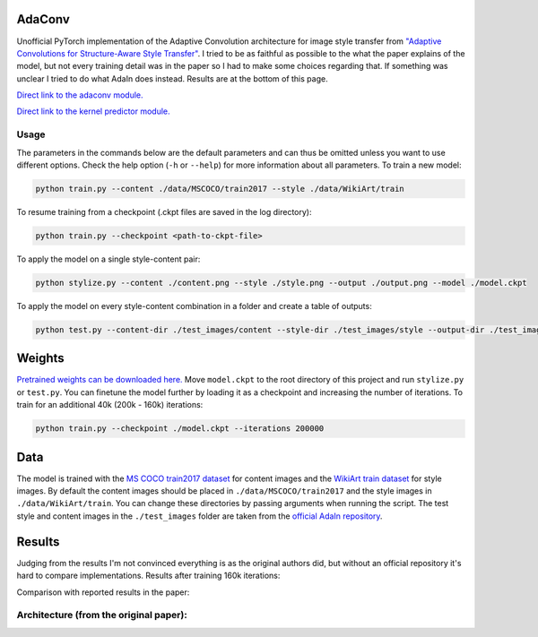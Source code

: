 AdaConv
==============================

Unofficial PyTorch implementation of the Adaptive Convolution architecture for image style transfer from `"Adaptive Convolutions for Structure-Aware Style Transfer" <https://openaccess.thecvf.com/content/CVPR2021/papers/Chandran_Adaptive_Convolutions_for_Structure-Aware_Style_Transfer_CVPR_2021_paper.pdf>`__.
I tried to be as faithful as possible to the what the paper explains of the model, but not every training detail was in the paper so I had to make some choices regarding that.
If something was unclear I tried to do what AdaIn does instead. Results are at the bottom of this page.


`Direct link to the adaconv module. <https://github.com/RElbers/ada-conv-pytorch/blob/master/lib/adaconv/adaconv.py/>`_

`Direct link to the kernel predictor module. <https://github.com/RElbers/ada-conv-pytorch/blob/master/lib/adaconv/kernel_predictor.py/>`_

Usage
-----

The parameters in the commands below are the default parameters and can thus be omitted unless you want to use different options.
Check the help option (``-h`` or ``--help``) for more information about all parameters.
To train a new model:

.. code::

    python train.py --content ./data/MSCOCO/train2017 --style ./data/WikiArt/train


To resume training from a checkpoint (.ckpt files are saved in the log directory):

.. code::

    python train.py --checkpoint <path-to-ckpt-file>


To apply the model on a single style-content pair:

.. code::

    python stylize.py --content ./content.png --style ./style.png --output ./output.png --model ./model.ckpt


To apply the model on every style-content combination in a folder and create a table of outputs:

.. code::

    python test.py --content-dir ./test_images/content --style-dir ./test_images/style --output-dir ./test_images/output --model ./model.ckpt


Weights
=======
`Pretrained weights can be downloaded here. <https://drive.google.com/file/d/17h-Hd08n-f_5D8cDV08dpB_-W1cs5jbt/view?usp=sharing>`_
Move ``model.ckpt`` to the root directory of this project and run ``stylize.py`` or ``test.py``.
You can finetune the model further by loading it as a checkpoint and increasing the number of iterations.
To train for an additional 40k (200k - 160k) iterations:

.. code::

    python train.py --checkpoint ./model.ckpt --iterations 200000


Data
====

The model is trained with the `MS COCO train2017 dataset <https://cocodataset.org>`_ for content images and the `WikiArt train dataset <https://www.kaggle.com/c/painter-by-numbers>`_ for style images.
By default the content images should be placed in ``./data/MSCOCO/train2017`` and the style images in ``./data/WikiArt/train``.
You can change these directories by passing arguments when running the script.
The test style and content images in the ``./test_images`` folder are taken from the `official AdaIn repository <https://github.com/xunhuang1995/AdaIN-style/tree/master/input>`_.


Results
=======
Judging from the results I'm not convinced everything is as the original authors did, but without an official repository it's hard to compare implementations.
Results after training 160k iterations:

.. image:: https://raw.githubusercontent.com/RElbers/ada-conv-pytorch/master/imgs/results_table_256.jpg

Comparison with reported results in the paper:

.. image:: https://raw.githubusercontent.com/RElbers/ada-conv-pytorch/master/imgs/results_comparison.jpg


Architecture (from the original paper):
---------------------------------------

.. image:: https://raw.githubusercontent.com/RElbers/ada-conv-pytorch/master/imgs/arch_01.png

.. image:: https://raw.githubusercontent.com/RElbers/ada-conv-pytorch/master/imgs/arch_02.png

